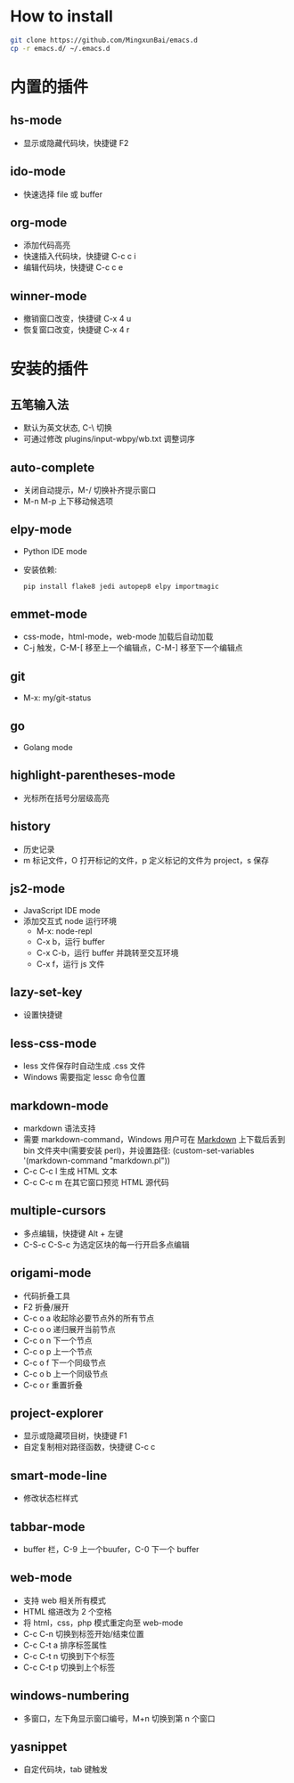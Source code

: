 * How to install
#+BEGIN_SRC sh
  git clone https://github.com/MingxunBai/emacs.d
  cp -r emacs.d/ ~/.emacs.d
#+END_SRC

* 内置的插件
** hs-mode
- 显示或隐藏代码块，快捷键 F2

** ido-mode
- 快速选择 file 或 buffer

** org-mode
- 添加代码高亮
- 快速插入代码块，快捷键 C-c c i
- 编辑代码块，快捷键 C-c c e

** winner-mode
- 撤销窗口改变，快捷键 C-x 4 u
- 恢复窗口改变，快捷键 C-x 4 r

* 安装的插件
** 五笔输入法
- 默认为英文状态, C-\ 切换
- 可通过修改 plugins/input-wbpy/wb.txt 调整词序

** auto-complete
- 关闭自动提示，M-/ 切换补齐提示窗口
- M-n M-p 上下移动候选项

** elpy-mode
- Python IDE mode
- 安装依赖:
  #+BEGIN_SRC sh
    pip install flake8 jedi autopep8 elpy importmagic
  #+END_SRC

** emmet-mode
- css-mode，html-mode，web-mode 加载后自动加载
- C-j 触发，C-M-[ 移至上一个编辑点，C-M-] 移至下一个编辑点

** git
- M-x: my/git-status

** go
- Golang mode

** highlight-parentheses-mode
- 光标所在括号分层级高亮

** history
- 历史记录
- m 标记文件，O 打开标记的文件，p 定义标记的文件为 project，s 保存

** js2-mode
- JavaScript IDE mode
- 添加交互式 node 运行环境
  + M-x: node-repl
  + C-x b，运行 buffer
  + C-x C-b，运行 buffer 并跳转至交互环境
  + C-x f，运行 js 文件

** lazy-set-key
- 设置快捷键

** less-css-mode
- less 文件保存时自动生成 .css 文件
- Windows 需要指定 lessc 命令位置

** markdown-mode
- markdown 语法支持
- 需要 markdown-command，Windows 用户可在 [[http://daringfireball.net/projects/markdown/][Markdown]] 上下载后丢到 bin 文件夹中(需要安装 perl)，并设置路径: (custom-set-variables '(markdown-command "markdown.pl"))
- C-c C-c l 生成 HTML 文本
- C-c C-c m 在其它窗口预览 HTML 源代码

** multiple-cursors
- 多点编辑，快捷键 Alt + 左键
- C-S-c C-S-c 为选定区块的每一行开启多点编辑

** origami-mode
- 代码折叠工具
- F2 折叠/展开
- C-c o a 收起除必要节点外的所有节点
- C-c o o 递归展开当前节点
- C-c o n 下一个节点
- C-c o p 上一个节点
- C-c o f 下一个同级节点
- C-c o b 上一个同级节点
- C-c o r 重置折叠

** project-explorer
- 显示或隐藏项目树，快捷键 F1
- 自定复制相对路径函数，快捷键 C-c c

** smart-mode-line
- 修改状态栏样式

** tabbar-mode
- buffer 栏，C-9 上一个buufer，C-0 下一个 buffer

** web-mode
- 支持 web 相关所有模式
- HTML 缩进改为 2 个空格
- 将 html，css，php 模式重定向至 web-mode
- C-c C-n 切换到标签开始/结束位置
- C-c C-t a 排序标签属性
- C-c C-t n 切换到下个标签
- C-c C-t p 切换到上个标签

** windows-numbering
- 多窗口，左下角显示窗口编号，M+n 切换到第 n 个窗口

** yasnippet
- 自定代码块，tab 键触发
